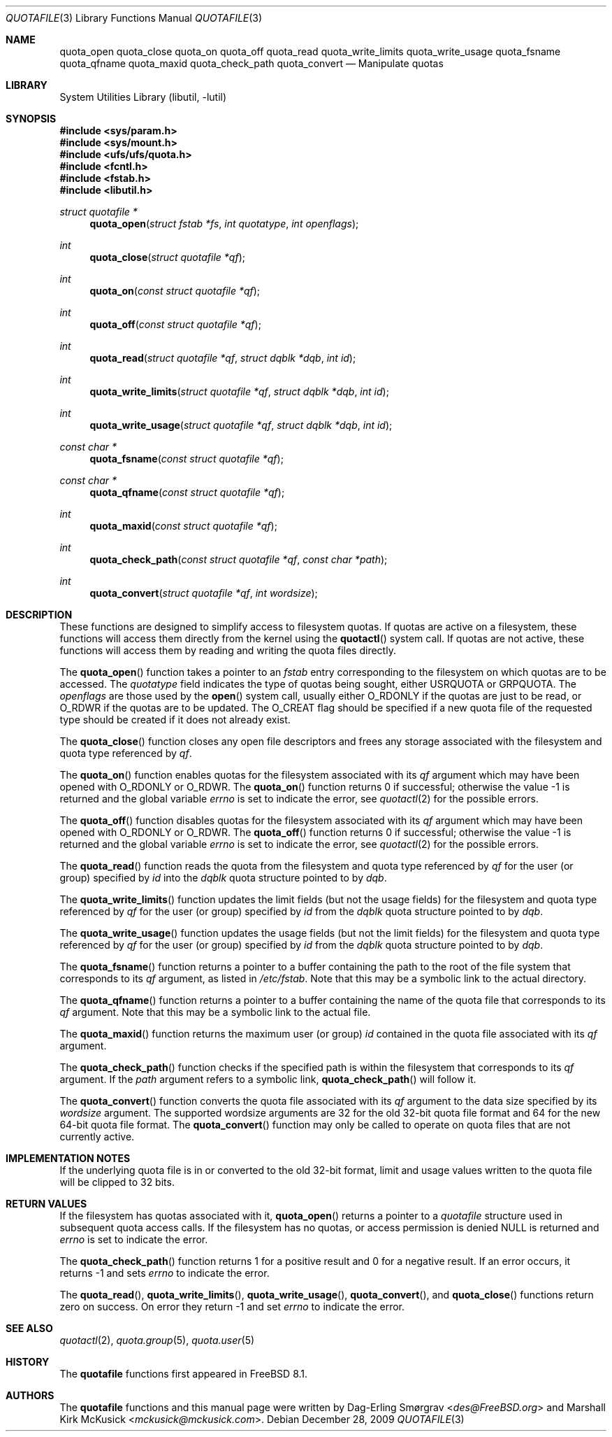 .\"-
.\" Copyright (c) 2009 Dag-Erling Coïdan Smørgrav and
.\" Marshall Kirk McKusick. All rights reserved.
.\"
.\" Redistribution and use in source and binary forms, with or without
.\" modification, are permitted provided that the following conditions
.\" are met:
.\" 1. Redistributions of source code must retain the above copyright
.\"    notice, this list of conditions and the following disclaimer.
.\" 2. Redistributions in binary form must reproduce the above copyright
.\"    notice, this list of conditions and the following disclaimer in the
.\"    documentation and/or other materials provided with the distribution.
.\"
.\" THIS SOFTWARE IS PROVIDED BY THE AUTHOR AND CONTRIBUTORS ``AS IS'' AND
.\" ANY EXPRESS OR IMPLIED WARRANTIES, INCLUDING, BUT NOT LIMITED TO, THE
.\" IMPLIED WARRANTIES OF MERCHANTABILITY AND FITNESS FOR A PARTICULAR PURPOSE
.\" ARE DISCLAIMED.  IN NO EVENT SHALL THE AUTHOR OR CONTRIBUTORS BE LIABLE
.\" FOR ANY DIRECT, INDIRECT, INCIDENTAL, SPECIAL, EXEMPLARY, OR CONSEQUENTIAL
.\" DAMAGES (INCLUDING, BUT NOT LIMITED TO, PROCUREMENT OF SUBSTITUTE GOODS
.\" OR SERVICES; LOSS OF USE, DATA, OR PROFITS; OR BUSINESS INTERRUPTION)
.\" HOWEVER CAUSED AND ON ANY THEORY OF LIABILITY, WHETHER IN CONTRACT, STRICT
.\" LIABILITY, OR TORT (INCLUDING NEGLIGENCE OR OTHERWISE) ARISING IN ANY WAY
.\" OUT OF THE USE OF THIS SOFTWARE, EVEN IF ADVISED OF THE POSSIBILITY OF
.\" SUCH DAMAGE.
.\"
.\" $FreeBSD: stable/11/lib/libutil/quotafile.3 276294 2014-12-27 08:31:52Z joel $
.\"
.Dd December 28, 2009
.Dt QUOTAFILE 3
.Os
.Sh NAME
.Nm quota_open
.Nm quota_close
.Nm quota_on
.Nm quota_off
.Nm quota_read
.Nm quota_write_limits
.Nm quota_write_usage
.Nm quota_fsname
.Nm quota_qfname
.Nm quota_maxid
.Nm quota_check_path
.Nm quota_convert
.Nd "Manipulate quotas"
.Sh LIBRARY
.Lb libutil
.Sh SYNOPSIS
.In sys/param.h
.In sys/mount.h
.In ufs/ufs/quota.h
.In fcntl.h
.In fstab.h
.In libutil.h
.Ft "struct quotafile *"
.Fn quota_open "struct fstab *fs" "int quotatype" "int openflags"
.Ft int
.Fn quota_close "struct quotafile *qf"
.Ft int
.Fn quota_on "const struct quotafile *qf"
.Ft int
.Fn quota_off "const struct quotafile *qf"
.Ft int
.Fn quota_read "struct quotafile *qf" "struct dqblk *dqb" "int id"
.Ft int
.Fn quota_write_limits "struct quotafile *qf" "struct dqblk *dqb" "int id"
.Ft int
.Fn quota_write_usage "struct quotafile *qf" "struct dqblk *dqb" "int id"
.Ft "const char *"
.Fn quota_fsname "const struct quotafile *qf"
.Ft "const char *"
.Fn quota_qfname "const struct quotafile *qf"
.Ft int
.Fn quota_maxid "const struct quotafile *qf"
.Ft int
.Fn quota_check_path "const struct quotafile *qf" "const char *path"
.Ft int
.Fn quota_convert "struct quotafile *qf" "int wordsize"
.Sh DESCRIPTION
These functions are designed to simplify access to filesystem quotas.
If quotas are active on a filesystem,
these functions will access them directly from the kernel using the
.Fn quotactl
system call.
If quotas are not active,
these functions will access them by reading and writing
the quota files directly.
.Pp
The
.Fn quota_open
function takes a pointer to an
.Vt fstab
entry corresponding to the filesystem on which quotas
are to be accessed.
The
.Va quotatype
field indicates the type of quotas being sought, either
.Dv USRQUOTA
or
.Dv GRPQUOTA .
The
.Va openflags
are those used by the
.Fn open
system call, usually either
.Dv O_RDONLY
if the quotas are just to be read, or
.Dv O_RDWR
if the quotas are to be updated.
The
.Dv O_CREAT
flag should be specified if a new quota file of the requested type
should be created if it does not already exist.
.Pp
The
.Fn quota_close
function closes any open file descriptors and frees any storage
associated with the filesystem and quota type referenced by
.Va qf .
.Pp
The
.Fn quota_on
function enables quotas for the filesystem associated with its
.Va qf
argument which may have been opened with
.Dv O_RDONLY
or
.Dv O_RDWR .
The
.Fn quota_on
function returns 0 if successful;
otherwise the value\~-1 is returned and the global variable
.Va errno
is set to indicate the error, see
.Xr quotactl 2
for the possible errors.
.Pp
The
.Fn quota_off
function disables quotas for the filesystem associated with its
.Va qf
argument which may have been opened with
.Dv O_RDONLY
or
.Dv O_RDWR .
The
.Fn quota_off
function returns 0 if successful;
otherwise the value\~-1 is returned and the global variable
.Va errno
is set to indicate the error, see
.Xr quotactl 2
for the possible errors.
.Pp
The
.Fn quota_read
function reads the quota from the filesystem and quota type referenced by
.Va qf
for the user (or group) specified by
.Va id
into the
.Vt dqblk
quota structure pointed to by
.Va dqb .
.Pp
The
.Fn quota_write_limits
function updates the limit fields (but not the usage fields)
for the filesystem and quota type referenced by
.Va qf
for the user (or group) specified by
.Va id
from the
.Vt dqblk
quota structure pointed to by
.Va dqb .
.Pp
The
.Fn quota_write_usage
function updates the usage fields (but not the limit fields)
for the filesystem and quota type referenced by
.Va qf
for the user (or group) specified by
.Va id
from the
.Vt dqblk
quota structure pointed to by
.Va dqb .
.Pp
The
.Fn quota_fsname
function returns a pointer to a buffer containing the path to the root
of the file system that corresponds to its
.Va qf
argument, as listed in
.Pa /etc/fstab .
Note that this may be a symbolic link to the actual directory.
.Pp
The
.Fn quota_qfname
function returns a pointer to a buffer containing the name of the
quota file that corresponds to its
.Va qf
argument.
Note that this may be a symbolic link to the actual file.
.Pp
The
.Fn quota_maxid
function returns the maximum user (or group)
.Va id
contained in the quota file associated with its
.Va qf
argument.
.Pp
The
.Fn quota_check_path
function checks if the specified path is within the filesystem that
corresponds to its
.Va qf
argument.
If the
.Va path
argument refers to a symbolic link,
.Fn quota_check_path
will follow it.
.Pp
The
.Fn quota_convert
function converts the quota file associated with its
.Va qf
argument to the data size specified by its
.Va wordsize
argument.
The supported wordsize arguments are 32 for the old 32-bit
quota file format and 64 for the new 64-bit quota file format.
The
.Fn quota_convert
function may only be called to operate on quota files that
are not currently active.
.Sh IMPLEMENTATION NOTES
If the underlying quota file is in or converted to the old 32-bit format,
limit and usage values written to the quota file will be clipped to 32 bits.
.Sh RETURN VALUES
If the filesystem has quotas associated with it,
.Fn quota_open
returns a pointer to a
.Vt quotafile
structure used in subsequent quota access calls.
If the filesystem has no quotas, or access permission is denied
.Dv NULL
is returned and
.Va errno
is set to indicate the error.
.Pp
The
.Fn quota_check_path
function returns\~1 for a positive result and\~0 for a negative
result.
If an error occurs, it returns\~-1 and sets
.Va errno
to indicate the error.
.Pp
The
.Fn quota_read ,
.Fn quota_write_limits ,
.Fn quota_write_usage ,
.Fn quota_convert ,
and
.Fn quota_close
functions return zero on success.
On error they return\~-1
and set
.Va errno
to indicate the error.
.Sh SEE ALSO
.Xr quotactl 2 ,
.Xr quota.group 5 ,
.Xr quota.user 5
.Sh HISTORY
The
.Nm quotafile
functions first appeared in
.Fx 8.1 .
.Sh AUTHORS
.An -nosplit
The
.Nm quotafile
functions and this manual page were written by
.An Dag-Erling Sm\(/orgrav Aq Mt des@FreeBSD.org
and
.An Marshall Kirk McKusick Aq Mt mckusick@mckusick.com .
